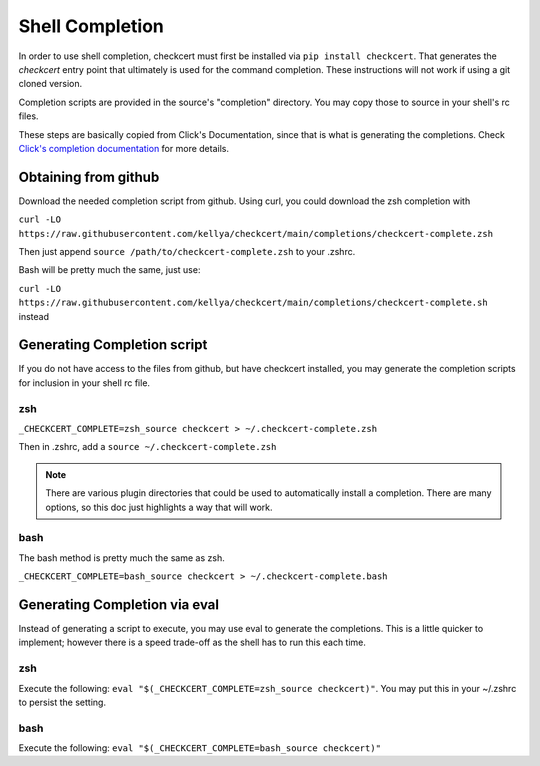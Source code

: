 Shell Completion
================

In order to use shell completion, checkcert must first be installed via ``pip install checkcert``.  That generates the `checkcert` entry point that ultimately is used for the command completion.  These instructions will not work if using a git cloned version.

Completion scripts are provided in the source's "completion" directory.  You may copy those to source in your shell's rc files.

These steps are basically copied from Click's Documentation, since that is what is generating the completions.  Check `Click's completion documentation <https://click.palletsprojects.com/en/8.0.x/shell-completion/>`_ for more details.

Obtaining from github
---------------------

Download the needed completion script from github.  Using curl, you could download the zsh completion with

``curl -LO https://raw.githubusercontent.com/kellya/checkcert/main/completions/checkcert-complete.zsh``

Then just append ``source /path/to/checkcert-complete.zsh`` to your .zshrc.

Bash will be pretty much the same, just use:

``curl -LO https://raw.githubusercontent.com/kellya/checkcert/main/completions/checkcert-complete.sh`` instead


Generating Completion script
----------------------------

If you do not have access to the files from github, but have checkcert installed, you may generate the completion scripts for inclusion in your shell rc file.

zsh
^^^

``_CHECKCERT_COMPLETE=zsh_source checkcert > ~/.checkcert-complete.zsh``

Then in .zshrc, add a ``source ~/.checkcert-complete.zsh``

.. note:: There are various plugin directories that could be used to automatically install a completion.  There are many options, so this doc just highlights a way that will work.

bash
^^^^

The bash method is pretty much the same as zsh.

``_CHECKCERT_COMPLETE=bash_source checkcert > ~/.checkcert-complete.bash``

Generating Completion via eval
------------------------------

Instead of generating a script to execute, you may use eval to generate the completions.  This is a little quicker to implement; however there is a speed trade-off as the shell has to run this each time.

zsh
^^^

Execute the following: ``eval "$(_CHECKCERT_COMPLETE=zsh_source checkcert)"``.  You may put this in your ~/.zshrc to persist the setting.

bash
^^^^

Execute the following: ``eval "$(_CHECKCERT_COMPLETE=bash_source checkcert)"``


